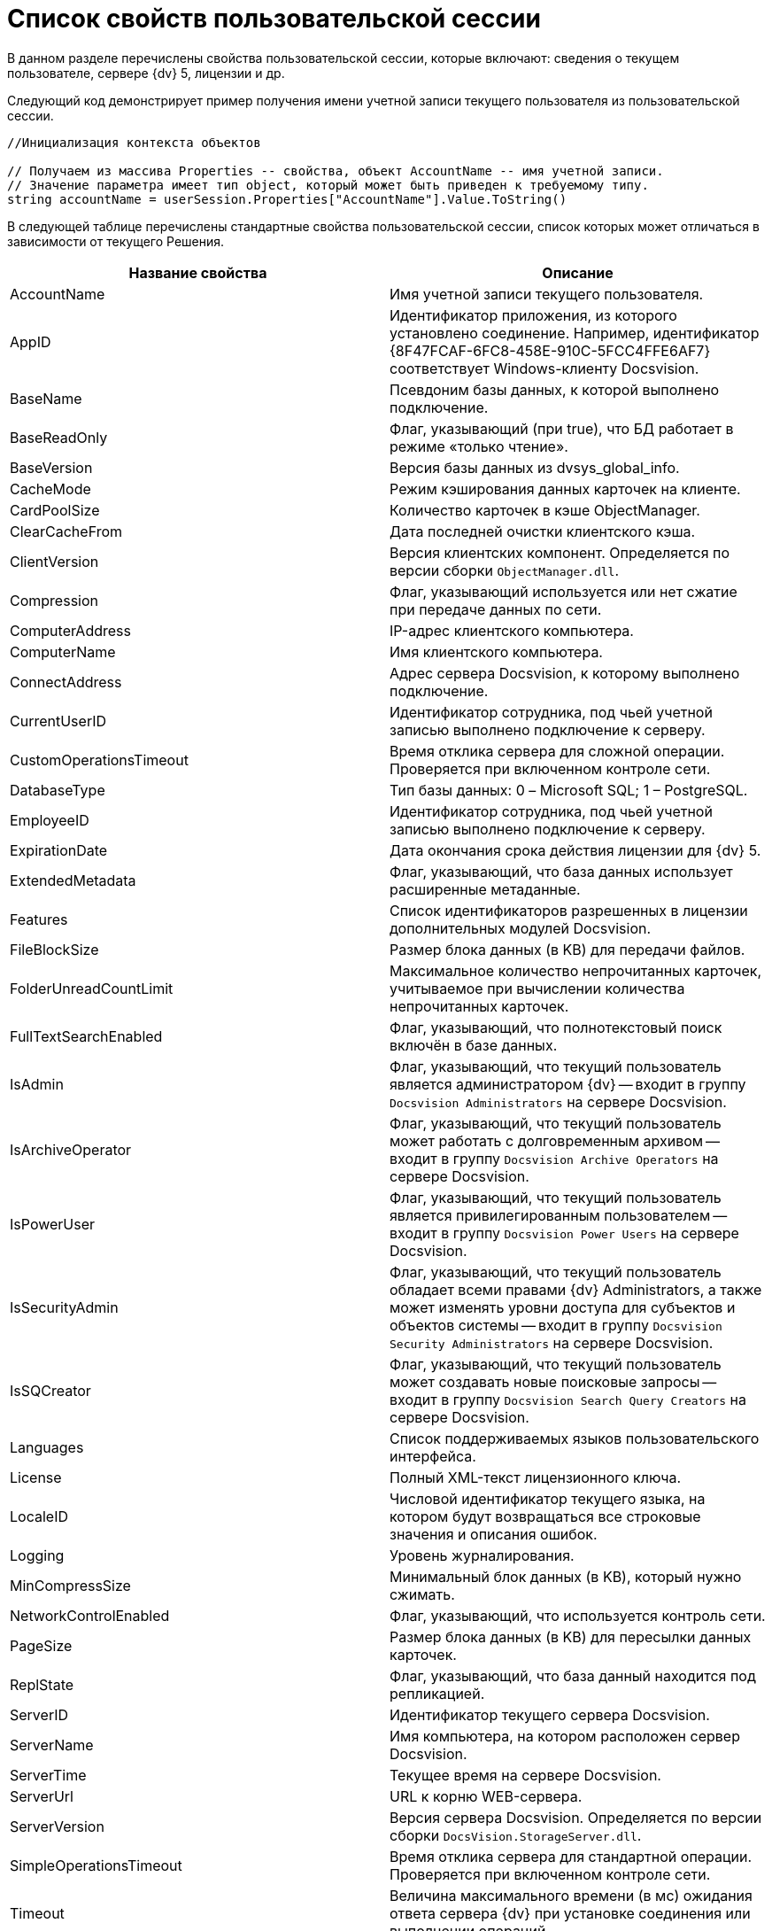= Список свойств пользовательской сессии

В данном разделе перечислены свойства пользовательской сессии, которые включают: сведения о текущем пользователе, сервере {dv} 5, лицензии и др.

Следующий код демонстрирует пример получения имени учетной записи текущего пользователя из пользовательской сессии.

[source,csharp]
----
//Инициализация контекста объектов
     
// Получаем из массива Properties -- свойства, объект AccountName -- имя учетной записи.
// Значение параметра имеет тип object, который может быть приведен к требуемому типу.
string accountName = userSession.Properties["AccountName"].Value.ToString()
----

В следующей таблице перечислены стандартные свойства пользовательской сессии, список которых может отличаться в зависимости от текущего Решения.

[width="100%",cols="50%,50%",options="header"]
|===
|Название свойства |Описание
|AccountName |Имя учетной записи текущего пользователя.
|AppID |Идентификатор приложения, из которого установлено соединение. Например, идентификатор \{8F47FCAF-6FC8-458E-910C-5FCC4FFE6AF7} соответствует Windows-клиенту Docsvision.
|BaseName |Псевдоним базы данных, к которой выполнено подключение.
|BaseReadOnly |Флаг, указывающий (при true), что БД работает в режиме «только чтение».
|BaseVersion |Версия базы данных из dvsys_global_info.
|CacheMode |Режим кэширования данных карточек на клиенте.
|CardPoolSize |Количество карточек в кэше ObjectManager.
|ClearCacheFrom |Дата последней очистки клиентского кэша.
|ClientVersion |Версия клиентских компонент. Определяется по версии сборки `ObjectManager.dll`.
|Compression |Флаг, указывающий используется или нет сжатие при передаче данных по сети.
|ComputerAddress |IP-адрес клиентского компьютера.
|ComputerName |Имя клиентского компьютера.
|ConnectAddress |Адрес сервера Docsvision, к которому выполнено подключение.
|CurrentUserID |Идентификатор сотрудника, под чьей учетной записью выполнено подключение к серверу.
|CustomOperationsTimeout |Время отклика сервера для сложной операции. Проверяется при включенном контроле сети.
|DatabaseType |Тип базы данных: 0 – Microsoft SQL; 1 – PostgreSQL.
|EmployeeID |Идентификатор сотрудника, под чьей учетной записью выполнено подключение к серверу.
|ExpirationDate |Дата окончания срока действия лицензии для {dv} 5.
|ExtendedMetadata |Флаг, указывающий, что база данных использует расширенные метаданные.
|Features |Список идентификаторов разрешенных в лицензии дополнительных модулей Docsvision.
|FileBlockSize |Размер блока данных (в KB) для передачи файлов.
|FolderUnreadCountLimit |Максимальное количество непрочитанных карточек, учитываемое при вычислении количества непрочитанных карточек.
|FullTextSearchEnabled |Флаг, указывающий, что полнотекстовый поиск включён в базе данных.
|IsAdmin |Флаг, указывающий, что текущий пользователь является администратором {dv} -- входит в группу `Docsvision Administrators` на сервере Docsvision.
|IsArchiveOperator |Флаг, указывающий, что текущий пользователь может работать с долговременным архивом -- входит в группу `Docsvision Archive Operators` на сервере Docsvision.
|IsPowerUser |Флаг, указывающий, что текущий пользователь является привилегированным пользователем -- входит в группу `Docsvision Power Users` на сервере Docsvision.
|IsSecurityAdmin |Флаг, указывающий, что текущий пользователь обладает всеми правами {dv} Administrators, а также может изменять уровни доступа для субъектов и объектов системы -- входит в группу `Docsvision Security Administrators` на сервере Docsvision.
|IsSQCreator |Флаг, указывающий, что текущий пользователь может создавать новые поисковые запросы -- входит в группу `Docsvision Search Query Creators` на сервере Docsvision.
|Languages |Список поддерживаемых языков пользовательского интерфейса.
|License |Полный XML-текст лицензионного ключа.
|LocaleID |Числовой идентификатор текущего языка, на котором будут возвращаться все строковые значения и описания ошибок.
|Logging |Уровень журналирования.
|MinCompressSize |Минимальный блок данных (в KB), который нужно сжимать.
|NetworkControlEnabled |Флаг, указывающий, что используется контроль сети.
|PageSize |Размер блока данных (в KB) для пересылки данных карточек.
|ReplState |Флаг, указывающий, что база данный находится под репликацией.
|ServerID |Идентификатор текущего сервера Docsvision.
|ServerName |Имя компьютера, на котором расположен сервер Docsvision.
|ServerTime |Текущее время на сервере Docsvision.
|ServerUrl |URL к корню WEB-сервера.
|ServerVersion |Версия сервера Docsvision. Определяется по версии сборки `DocsVision.StorageServer.dll`.
|SimpleOperationsTimeout |Время отклика сервера для стандартной операции. Проверяется при включенном контроле сети.
|Timeout |Величина максимального времени (в мс) ожидания ответа сервера {dv} при установке соединения или выполнении операций.
|UpdateLimit |Дата окончания срока действия возможности обновления сервера.
|UserID |Идентификатор текущего пользователя.
|UseSectionDelayedRefresh |Флаг, указывающий, что включено отложенное обновлений секций.
|UseStreaming |Флаг, указывающий на использования потокового способа работы с файлами.
|===

